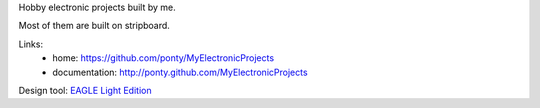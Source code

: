 Hobby electronic projects built by me.

Most of them are built on stripboard.

Links:
 * home: https://github.com/ponty/MyElectronicProjects
 * documentation: http://ponty.github.com/MyElectronicProjects

Design tool: `EAGLE Light Edition`_

.. _`EAGLE Light Edition`: http://www.cadsoftusa.com/freeware.htm

